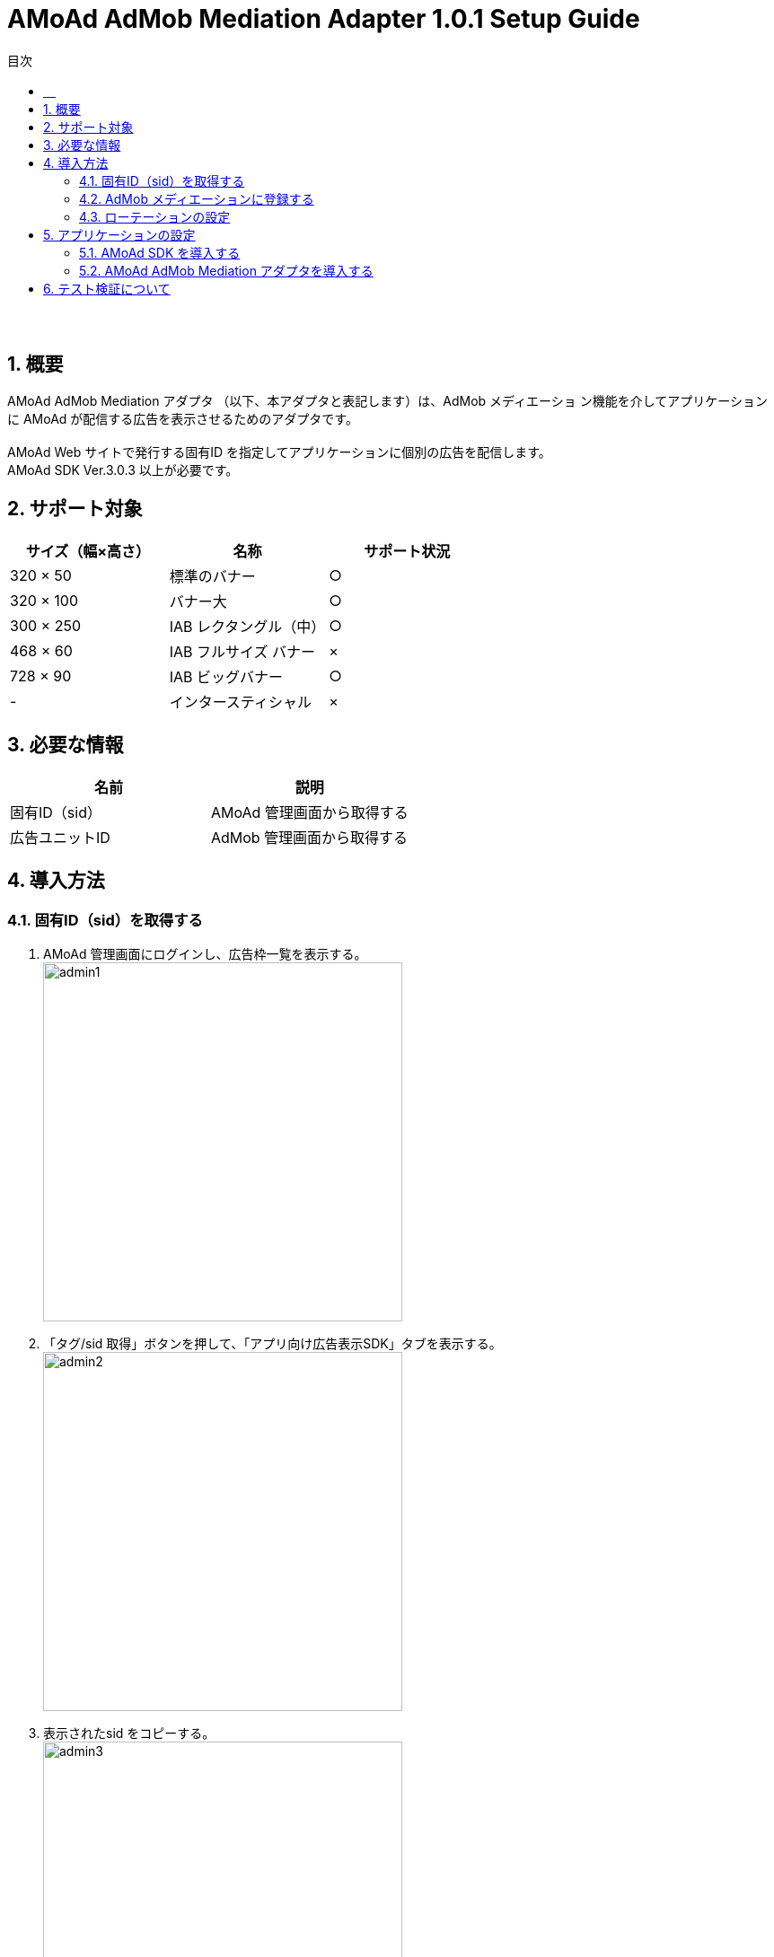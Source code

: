 :Version: 1.0.1
:toc: macro
:toc-title: 目次
:toclevels: 4

= AMoAd AdMob Mediation Adapter {Version} Setup Guide

toc::[]

:numbered!:
:sectnums!:
=== 　
:numbered:
:sectnums:

== 概要
AMoAd AdMob Mediation アダプタ （以下、本アダプタと表記します）は、AdMob メディエーショ
ン機能を介してアプリケーションに AMoAd が配信する広告を表示させるためのアダプタです。 +
 +
AMoAd Web サイトで発行する固有ID を指定してアプリケーションに個別の広告を配信します。 +
AMoAd SDK Ver.3.0.3 以上が必要です。

== サポート対象

[options="header"]
|===
|サイズ（幅×高さ） |名称 |サポート状況
|320 × 50 |標準のバナー |○
|320 × 100 |バナー大 |○
|300 × 250 |IAB レクタングル（中） |○
|468 × 60 |IAB フルサイズ バナー |×
|728 × 90 |IAB ビッグバナー |○
|-  |インタースティシャル|×
|===

== 必要な情報
[options="header"]
|===
|名前 |説明
|固有ID（sid） | AMoAd 管理画面から取得する
|広告ユニットID | AdMob 管理画面から取得する
|===

== 導入方法
=== 固有ID（sid）を取得する
. AMoAd 管理画面にログインし、広告枠一覧を表示する。 +
image:images/admin1.png[width="400px"]
. 「タグ/sid 取得」ボタンを押して、「アプリ向け広告表示SDK」タブを表示する。 +
image:images/admin2.png[width="400px"]
. 表示されたsid をコピーする。 +
image:images/admin3.png[width="400px"]

=== AdMob メディエーションに登録する
. AdMob 管理画面にログインし、収益化＞すべてのアプリから《任意のアプリ》を選択する。 +
image:images/admob1.png[width="300px"]
. 広告ユニット＞メディエーション編集を選択する。 +
image:images/admob2.png[width="500px"]
. 「＋新しい広告ネットワーク」を選択する。 +
image:images/admob3.png[width="700px"]
. 「利用可能な広告ネットワーク」からAMoAd を選択する +
image:images/admob4.png[width="300px"]
. sid フィールドにAMoAd 管理画面で取得したsid を設定して「続行」ボタンを押す。 +
image:images/admob5.png[width="600px"]
. その他設定内容を確認の上、「保存」ボタンを押す。 +
image:images/admob6.png[width="800px"]
. AdMob ネットワークを最適化するチェックを外すと、AdMob のeCPM も指定することができ
ます（数値が高いほど広告が出やすくなります）。 +
image:images/admob7.png[width="800px"]

=== ローテーションの設定
* AMoAd 管理画面の枠の設定で、「自動更新間隔(秒)」を0 に設定してください。 +
image:images/admin4.png[width="800px"]

== アプリケーションの設定
=== AMoAd SDK を導入する
* AMoAd SDK の導入方法については、link:Setup.asciidoc[AMoAd SDK導入]を参考にしてください。

=== AMoAd AdMob Mediation アダプタを導入する
. AMoAdGmAdapter_{Version}.jar をlibs フォルダにコピーする。
. AMoAdGmAdapter_{Version}.jar が自動的にライブラリに追加されます。 +
※ 自動的に追加されない場合はプロジェクトのプロパティから手動で追加してください。
. AdView のsetAdUnitId メソッドにて、AdMob 管理画面の広告ユニット一覧に表示されてい
る「広告ユニットID」を設定してください。]

== テスト検証について
組み込みが正しく行われたかどうかは、管理画面から発行されるsid を設定していただくことで、確認い
ただけます。 +
広告枠を作成いただくと、AMoAd で広告枠の審査を行わせていただきます。広告枠の審査が完了する
までは、以下のバナーが表示されます。 +
image:images/default_banner.png[width="400px"] +
 +
広告枠の審査が完了すると、広告主から提供されている広告が配信されるようになります。
